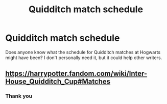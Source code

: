 #+TITLE: Quidditch match schedule

* Quidditch match schedule
:PROPERTIES:
:Author: The379thHero
:Score: 3
:DateUnix: 1566343722.0
:DateShort: 2019-Aug-21
:FlairText: Discussion
:END:
Does anyone know what the schedule for Quidditch matches at Hogwarts might have been? I don't personally need it, but it could help other writers.


** [[https://harrypotter.fandom.com/wiki/Inter-House_Quidditch_Cup#Matches]]
:PROPERTIES:
:Author: DudemanOfBorg
:Score: 3
:DateUnix: 1566344664.0
:DateShort: 2019-Aug-21
:END:

*** Thank you
:PROPERTIES:
:Author: The379thHero
:Score: 1
:DateUnix: 1566344756.0
:DateShort: 2019-Aug-21
:END:
